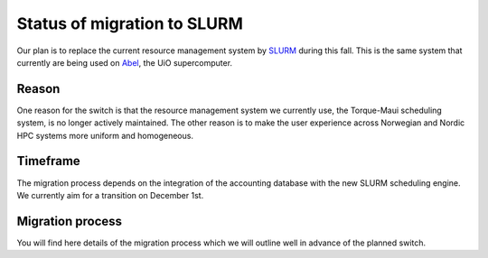 

Status of migration to SLURM
============================

Our plan is to replace the current resource management system by `SLURM
<http://slurm.schedmd.com/>`_ during this fall. This is the same system that
currently are being used on `Abel
<http://www.uio.no/english/services/it/research/hpc/abel/>`_, the UiO
supercomputer.


Reason
------

One reason for the switch is that the resource management system we currently
use, the Torque-Maui scheduling system, is no longer actively maintained.  The
other reason is to make the user experience across Norwegian and Nordic HPC
systems more uniform and homogeneous.


Timeframe
---------

The migration process depends on the integration of the
accounting database with the new SLURM scheduling engine.
We currently aim for a transition on December 1st.


Migration process
-----------------

You will find here details of the migration process which we will
outline well in advance of the planned switch.
